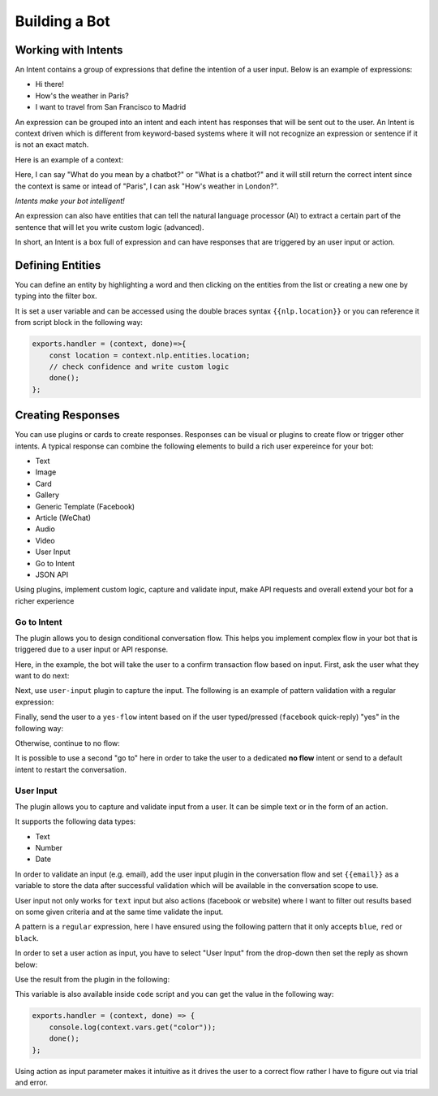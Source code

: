 Building a Bot
==============

Working with Intents
--------------------

An Intent contains a group of expressions that define the intention of a
user input. Below is an example of expressions:

-  Hi there!
-  How's the weather in Paris?
-  I want to travel from San Francisco to Madrid

An expression can be grouped into an intent and each intent has
responses that will be sent out to the user. An Intent is context driven
which is different from keyword-based systems where it will not
recognize an expression or sentence if it is not an exact match.

Here is an example of a context:

Here, I can say "What do you mean by a chatbot?" or "What is a chatbot?"
and it will still return the correct intent since the context is same or
intead of "Paris", I can ask "How's weather in London?".

*Intents make your bot intelligent!*

An expression can also have entities that can tell the natural language
processor (AI) to extract a certain part of the sentence that will let
you write custom logic (advanced).

In short, an Intent is a box full of expression and can have responses
that are triggered by an user input or action.

Defining Entities
-----------------

You can define an entity by highlighting a word and then clicking on the
entities from the list or creating a new one by typing into the filter
box.

|image0|

It is set a user variable and can be accessed using the double braces
syntax ``{{nlp.location}}`` or you can reference it from script block in
the following way:

.. code:: javascript

    exports.handler = (context, done)=>{
        const location = context.nlp.entities.location;
        // check confidence and write custom logic
        done();
    };

Creating Responses
------------------

You can use plugins or cards to create responses. Responses can be
visual or plugins to create flow or trigger other intents. A typical
response can combine the following elements to build a rich user
expereince for your bot:

-  Text
-  Image
-  Card
-  Gallery
-  Generic Template (Facebook)
-  Article (WeChat)
-  Audio
-  Video
-  User Input
-  Go to Intent
-  JSON API

Using plugins, implement custom logic, capture and validate input, make
API requests and overall extend your bot for a richer experience

Go to Intent
~~~~~~~~~~~~

The plugin allows you to design conditional conversation flow. This
helps you implement complex flow in your bot that is triggered due to a
user input or API response.

Here, in the example, the bot will take the user to a confirm
transaction flow based on input. First, ask the user what they want to
do next:

|image1|

Next, use ``user-input`` plugin to capture the input. The following is
an example of pattern validation with a regular expression:

|image2|

Finally, send the user to a ``yes-flow`` intent based on if the user
typed/pressed (``facebook`` quick-reply) "yes" in the following way:

|image3|

Otherwise, continue to no flow:

|image4|

It is possible to use a second "go to" here in order to take the user to
a dedicated **no flow** intent or send to a default intent to restart
the conversation.

User Input
~~~~~~~~~~

The plugin allows you to capture and validate input from a user. It can
be simple text or in the form of an action.

It supports the following data types:

-  Text
-  Number
-  Date

In order to validate an input (e.g. email), add the user input plugin in
the conversation flow and set ``{{email}}`` as a variable to store the
data after successful validation which will be available in the
conversation scope to use.

|image5|

User input not only works for ``text`` input but also actions (facebook
or website) where I want to filter out results based on some given
criteria and at the same time validate the input.

|image6|

A pattern is a ``regular`` expression, here I have ensured using the
following pattern that it only accepts ``blue``, ``red`` or ``black``.

|image7|

In order to set a user action as input, you have to select "User Input"
from the drop-down then set the reply as shown below:

|image8|

Use the result from the plugin in the following:

|image9|

This variable is also available inside ``code`` script and you can get
the value in the following way:

.. code:: javascript

    exports.handler = (context, done) => {
        console.log(context.vars.get("color"));
        done();
    };

Using action as input parameter makes it intuitive as it drives the user
to a correct flow rather I have to figure out via trial and error.

.. |image0| image:: define-entity.png
.. |image1| image:: go-to-input.png
.. |image2| image:: go-to-user-input.png
.. |image3| image:: go-to-flow.png
.. |image4| image:: no-flow.png
.. |image5| image:: user-input-email.png
.. |image6| image:: user-input-quick-reply.png
.. |image7| image:: user-input-reply.png
.. |image8| image:: user-input-quick-reply-dialog.png
.. |image9| image:: user-input-confirm.png

